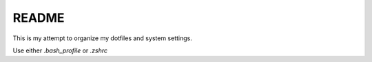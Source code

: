 ######
README
######

This is my attempt to organize my dotfiles and system settings.

Use either `.bash_profile` or `.zshrc`
